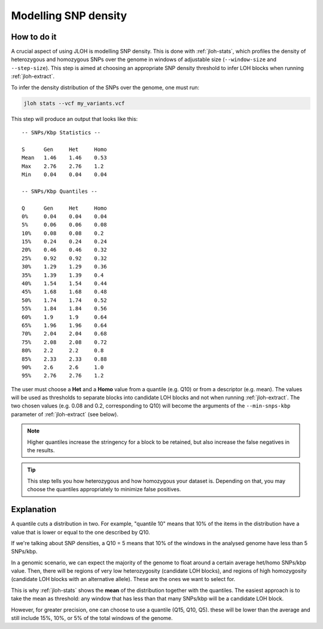 .. _model-snp-density:

Modelling SNP density 
=====================

.. image:: ../images/snp_density.png


How to do it
------------

A crucial aspect of using JLOH is modelling SNP density. This is done with :ref:`jloh-stats`, which profiles the density of heterozygous and homozygous SNPs over the genome in windows of adjustable size (``--window-size`` and ``--step-size``). This step is aimed at choosing an appropriate SNP density threshold to infer LOH blocks when running :ref:`jloh-extract`.

To infer the density distribution of the SNPs over the genome, one must run: 

.. code-block:: bash 

    jloh stats --vcf my_variants.vcf


This step will produce an output that looks like this::

 -- SNPs/Kbp Statistics --

 S      Gen     Het     Homo
 Mean   1.46    1.46    0.53
 Max    2.76    2.76    1.2
 Min    0.04    0.04    0.04

 -- SNPs/Kbp Quantiles --

 Q      Gen     Het     Homo
 0%     0.04    0.04    0.04
 5%     0.06    0.06    0.08
 10%    0.08    0.08    0.2
 15%    0.24    0.24    0.24
 20%    0.46    0.46    0.32
 25%    0.92    0.92    0.32
 30%    1.29    1.29    0.36
 35%    1.39    1.39    0.4
 40%    1.54    1.54    0.44
 45%    1.68    1.68    0.48
 50%    1.74    1.74    0.52
 55%    1.84    1.84    0.56
 60%    1.9     1.9     0.64
 65%    1.96    1.96    0.64
 70%    2.04    2.04    0.68
 75%    2.08    2.08    0.72
 80%    2.2     2.2     0.8
 85%    2.33    2.33    0.88
 90%    2.6     2.6     1.0
 95%    2.76    2.76    1.2


The user must choose a **Het** and a **Homo** value from a quantile (e.g. Q10) or from a descriptor (e.g. mean). The values will be used as thresholds to separate blocks into candidate LOH blocks and not when running :ref:`jloh-extract`. The two chosen values (e.g. 0.08 and 0.2, corresponding to Q10) will become the arguments of the ``--min-snps-kbp`` parameter of :ref:`jloh-extract` (see below). 

.. note:: 

    Higher quantiles increase the stringency for a block to be retained, but also increase the false negatives in the results. 

.. tip:: 

    This step tells you how heterozygous and how homozygous your dataset is. Depending on that, you may choose the quantiles appropriately to minimize false positives. 


Explanation
-----------

A quantile cuts a distribution in two. For example, "quantile 10" means that 10% of the items in the distribution have a value that is lower or equal to the one described by Q10. 

If we're talking about SNP densities, a Q10 = 5 means that 10% of the windows in the analysed genome have less than 5 SNPs/kbp. 

In a genomic scenario, we can expect the majority of the genome to float around a certain average het/homo SNPs/kbp value. Then, there will be regions of very low heterozygosity (candidate LOH blocks), and regions of high homozygosity (candidate LOH blocks with an alternative allele). These are the ones we want to select for. 

This is why :ref:`jloh-stats` shows the **mean** of the distribution together with the quantiles. The easiest approach is to take the mean as threshold: any window that has less than that many SNPs/kbp will be a candidate LOH block.

However, for greater precision, one can choose to use a quantile (Q15, Q10, Q5). these will be lower than the average and still include 15%, 10%, or 5% of the total windows of the genome. 